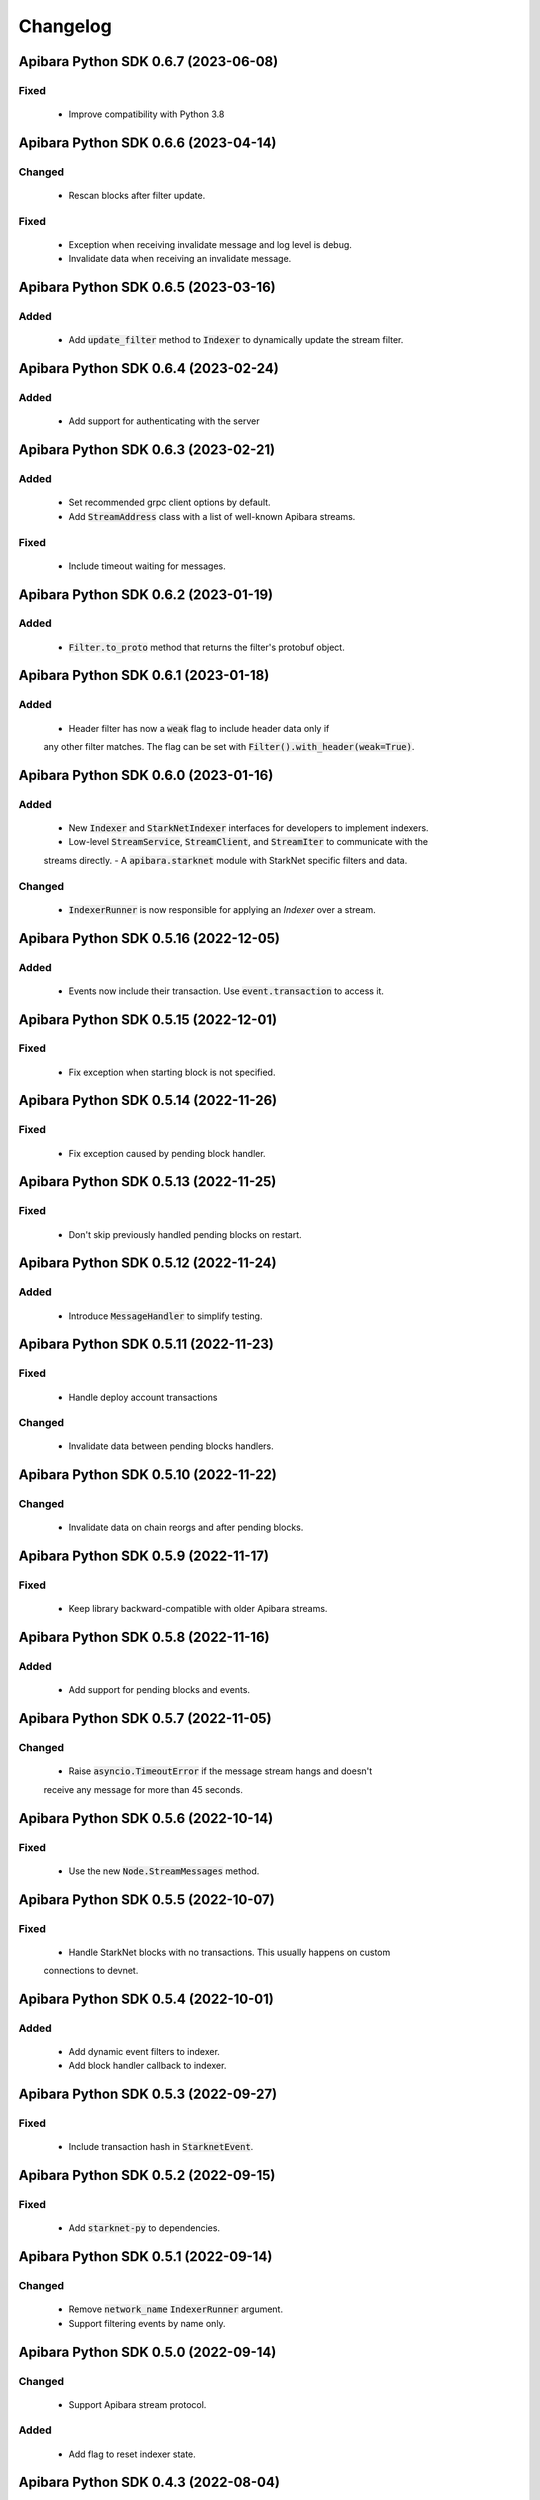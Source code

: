 Changelog
=========

Apibara Python SDK 0.6.7 (2023-06-08)
--------------------------------------

Fixed
^^^^^

 - Improve compatibility with Python 3.8


Apibara Python SDK 0.6.6 (2023-04-14)
--------------------------------------

Changed
^^^^^^^

 - Rescan blocks after filter update.

Fixed
^^^^^

 - Exception when receiving invalidate message and log level is debug.
 - Invalidate data when receiving an invalidate message.


Apibara Python SDK 0.6.5 (2023-03-16)
--------------------------------------

Added
^^^^^

 - Add :code:`update_filter` method to :code:`Indexer` to dynamically update the stream filter.


Apibara Python SDK 0.6.4 (2023-02-24)
--------------------------------------

Added
^^^^^

 - Add support for authenticating with the server


Apibara Python SDK 0.6.3 (2023-02-21)
--------------------------------------

Added
^^^^^

 - Set recommended grpc client options by default.
 - Add :code:`StreamAddress` class with a list of well-known Apibara streams.

Fixed
^^^^^

 - Include timeout waiting for messages.


Apibara Python SDK 0.6.2 (2023-01-19)
--------------------------------------

Added
^^^^^

 - :code:`Filter.to_proto` method that returns the filter's protobuf object.


Apibara Python SDK 0.6.1 (2023-01-18)
--------------------------------------

Added
^^^^^

 - Header filter has now a :code:`weak` flag to include header data only if
 any other filter matches. The flag can be set with :code:`Filter().with_header(weak=True)`.


Apibara Python SDK 0.6.0 (2023-01-16)
--------------------------------------

Added
^^^^^

 - New :code:`Indexer` and :code:`StarkNetIndexer` interfaces for developers to implement indexers.
 - Low-level :code:`StreamService`, :code:`StreamClient`, and :code:`StreamIter` to communicate with the
 streams directly.
 - A :code:`apibara.starknet` module with StarkNet specific filters and data.

Changed
^^^^^^^

 - :code:`IndexerRunner` is now responsible for applying an `Indexer` over a stream.


Apibara Python SDK 0.5.16 (2022-12-05)
--------------------------------------

Added
^^^^^

 - Events now include their transaction. Use :code:`event.transaction` to access it.


Apibara Python SDK 0.5.15 (2022-12-01)
--------------------------------------

Fixed
^^^^^

 - Fix exception when starting block is not specified.


Apibara Python SDK 0.5.14 (2022-11-26)
--------------------------------------

Fixed
^^^^^

 - Fix exception caused by pending block handler.


Apibara Python SDK 0.5.13 (2022-11-25)
--------------------------------------

Fixed
^^^^^

 - Don't skip previously handled pending blocks on restart.


Apibara Python SDK 0.5.12 (2022-11-24)
--------------------------------------

Added
^^^^^

 - Introduce :code:`MessageHandler` to simplify testing.


Apibara Python SDK 0.5.11 (2022-11-23)
--------------------------------------

Fixed
^^^^^

 - Handle deploy account transactions

Changed
^^^^^^^

 - Invalidate data between pending blocks handlers.


Apibara Python SDK 0.5.10 (2022-11-22)
--------------------------------------

Changed
^^^^^^^

 - Invalidate data on chain reorgs and after pending blocks.


Apibara Python SDK 0.5.9 (2022-11-17)
-------------------------------------

Fixed
^^^^^

 - Keep library backward-compatible with older Apibara streams.


Apibara Python SDK 0.5.8 (2022-11-16)
-------------------------------------

Added
^^^^^

 - Add support for pending blocks and events.


Apibara Python SDK 0.5.7 (2022-11-05)
-------------------------------------

Changed
^^^^^^^

 - Raise :code:`asyncio.TimeoutError` if the message stream hangs and doesn't
 receive any message for more than 45 seconds.


Apibara Python SDK 0.5.6 (2022-10-14)
-------------------------------------

Fixed
^^^^^

 - Use the new :code:`Node.StreamMessages` method.


Apibara Python SDK 0.5.5 (2022-10-07)
-------------------------------------

Fixed
^^^^^

 - Handle StarkNet blocks with no transactions. This usually happens on custom
 connections to devnet.


Apibara Python SDK 0.5.4 (2022-10-01)
-------------------------------------

Added
^^^^^

 - Add dynamic event filters to indexer.
 - Add block handler callback to indexer.


Apibara Python SDK 0.5.3 (2022-09-27)
-------------------------------------

Fixed
^^^^^

 - Include transaction hash in :code:`StarknetEvent`.


Apibara Python SDK 0.5.2 (2022-09-15)
-------------------------------------

Fixed
^^^^^

 - Add :code:`starknet-py` to dependencies.


Apibara Python SDK 0.5.1 (2022-09-14)
-------------------------------------

Changed
^^^^^^^

 - Remove :code:`network_name` :code:`IndexerRunner` argument.
 - Support filtering events by name only.


Apibara Python SDK 0.5.0 (2022-09-14)
-------------------------------------

Changed
^^^^^^^

 - Support Apibara stream protocol.

Added
^^^^^

 - Add flag to reset indexer state.


Apibara Python SDK 0.4.3 (2022-08-04)
-------------------------------------

Added
^^^^^

 - Include transaction hash in events.


Apibara Python SDK 0.4.2 (2022-07-24)
-------------------------------------

Added
^^^^^

 - Option to sort returned elements to :code:`Storage.find`.


Fixed
^^^^^

 - Fix :code:`Storage.find` default parameters.
 - Fix :code:`Storage.delete_one` and :code:`Storage.delete_many`. They now delete only current values.


Apibara Python SDK 0.4.1 (2022-07-21)
-------------------------------------

Fixed
^^^^^

 - Connection issue with Apibara 0.3.0


Apibara Python SDK 0.4.0 (2022-07-18)
-------------------------------------

Added
^^^^^

- Introduce support for EVM-compatible networks.


Changed
^^^^^^^

- Change minimum Apibara version required to :code:`0.2.0`.


Apibara Python SDK 0.3.0 (2022-07-08)
-------------------------------------

Added
^^^^^

- Introduce :code:`IndexerStorage` and :code:`Storage` classes to interface with
document storage.


Apibara Python SDK 0.2.0 (2022-07-05)
-------------------------------------

Added
^^^^^

- Add :code:`IndexerRunner` to initialize and run the indexer in a more managed way.


Changed
^^^^^^^

- Indexer now reconnects on disconnect.


Apibara Python SDK 0.1.1 (2022-06-27)
-------------------------------------

- Initial release.
